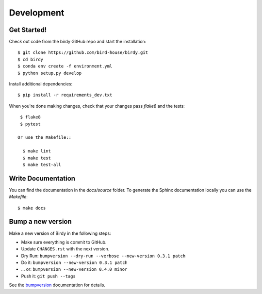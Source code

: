 .. highlight:: shell

***********
Development
***********

Get Started!
============

Check out code from the birdy GitHub repo and start the installation::

   $ git clone https://github.com/bird-house/birdy.git
   $ cd birdy
   $ conda env create -f environment.yml
   $ python setup.py develop

Install additional dependencies::

  $ pip install -r requirements_dev.txt

When you're done making changes, check that your changes pass `flake8` and the tests::

    $ flake8
    $ pytest

   Or use the Makefile::

     $ make lint
     $ make test
     $ make test-all

Write Documentation
===================

You can find the documentation in the `docs/source` folder. To generate the Sphinx
documentation locally you can use the `Makefile`::

  $ make docs

Bump a new version
===================

Make a new version of Birdy in the following steps:

* Make sure everything is commit to GitHub.
* Update ``CHANGES.rst`` with the next version.
* Dry Run: ``bumpversion --dry-run --verbose --new-version 0.3.1 patch``
* Do it: ``bumpversion --new-version 0.3.1 patch``
* ... or: ``bumpversion --new-version 0.4.0 minor``
* Push it: ``git push --tags``

See the bumpversion_ documentation for details.

.. _bumpversion: https://pypi.org/project/bumpversion/
